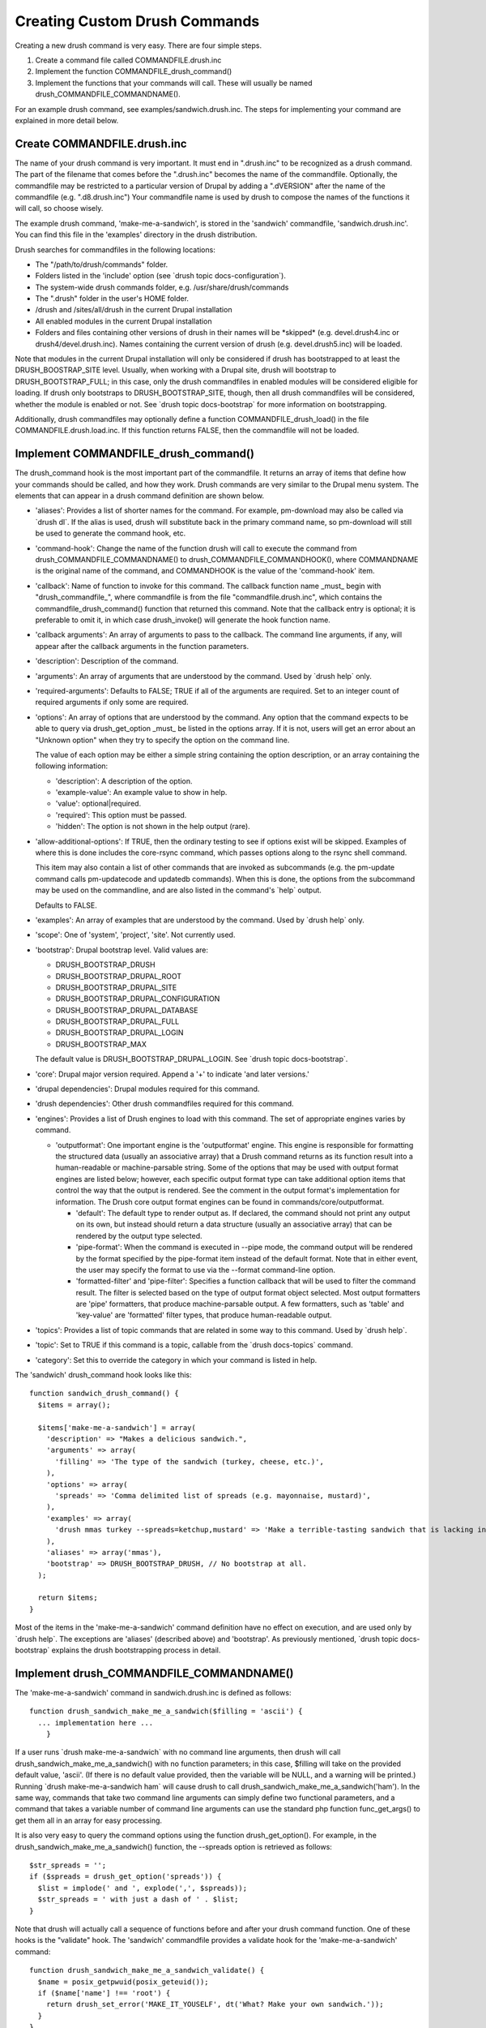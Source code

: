 Creating Custom Drush Commands
==============================

Creating a new drush command is very easy. There are four simple steps.

#. Create a command file called COMMANDFILE.drush.inc
#. Implement the function COMMANDFILE\_drush\_command()
#. Implement the functions that your commands will call. These will
   usually be named drush\_COMMANDFILE\_COMMANDNAME().

For an example drush command, see examples/sandwich.drush.inc. The steps
for implementing your command are explained in more detail below.

Create COMMANDFILE.drush.inc
----------------------------

The name of your drush command is very important. It must end in
".drush.inc" to be recognized as a drush command. The part of the
filename that comes before the ".drush.inc" becomes the name of the
commandfile. Optionally, the commandfile may be restricted to a
particular version of Drupal by adding a ".dVERSION" after the name of
the commandfile (e.g. ".d8.drush.inc") Your commandfile name is used by
drush to compose the names of the functions it will call, so choose
wisely.

The example drush command, 'make-me-a-sandwich', is stored in the
'sandwich' commandfile, 'sandwich.drush.inc'. You can find this file in
the 'examples' directory in the drush distribution.

Drush searches for commandfiles in the following locations:

-  The "/path/to/drush/commands" folder.
-  Folders listed in the 'include' option (see \`drush topic
   docs-configuration\`).
-  The system-wide drush commands folder, e.g. /usr/share/drush/commands
-  The ".drush" folder in the user's HOME folder.
-  /drush and /sites/all/drush in the current Drupal installation
-  All enabled modules in the current Drupal installation
-  Folders and files containing other versions of drush in their names
   will be \*skipped\* (e.g. devel.drush4.inc or
   drush4/devel.drush.inc). Names containing the current version of
   drush (e.g. devel.drush5.inc) will be loaded.

Note that modules in the current Drupal installation will only be
considered if drush has bootstrapped to at least the
DRUSH\_BOOSTRAP\_SITE level. Usually, when working with a Drupal site,
drush will bootstrap to DRUSH\_BOOTSTRAP\_FULL; in this case, only the
drush commandfiles in enabled modules will be considered eligible for
loading. If drush only bootstraps to DRUSH\_BOOTSTRAP\_SITE, though,
then all drush commandfiles will be considered, whether the module is
enabled or not. See \`drush topic docs-bootstrap\` for more information
on bootstrapping.

Additionally, drush commandfiles may optionally define a function
COMMANDFILE\_drush\_load() in the file COMMANDFILE.drush.load.inc. If
this function returns FALSE, then the commandfile will not be loaded.

Implement COMMANDFILE\_drush\_command()
---------------------------------------

The drush\_command hook is the most important part of the commandfile.
It returns an array of items that define how your commands should be
called, and how they work. Drush commands are very similar to the Drupal
menu system. The elements that can appear in a drush command definition
are shown below.

-  'aliases': Provides a list of shorter names for the command. For
   example, pm-download may also be called via \`drush dl\`. If the
   alias is used, drush will substitute back in the primary command
   name, so pm-download will still be used to generate the command hook,
   etc.
-  'command-hook': Change the name of the function drush will call to
   execute the command from drush\_COMMANDFILE\_COMMANDNAME() to
   drush\_COMMANDFILE\_COMMANDHOOK(), where COMMANDNAME is the original
   name of the command, and COMMANDHOOK is the value of the
   'command-hook' item.
-  'callback': Name of function to invoke for this command. The callback
   function name \_must\_ begin with "drush\_commandfile\_", where
   commandfile is from the file "commandfile.drush.inc", which contains
   the commandfile\_drush\_command() function that returned this
   command. Note that the callback entry is optional; it is preferable
   to omit it, in which case drush\_invoke() will generate the hook
   function name.
-  'callback arguments': An array of arguments to pass to the callback.
   The command line arguments, if any, will appear after the callback
   arguments in the function parameters.
-  'description': Description of the command.
-  'arguments': An array of arguments that are understood by the
   command. Used by \`drush help\` only.
-  'required-arguments': Defaults to FALSE; TRUE if all of the arguments
   are required. Set to an integer count of required arguments if only
   some are required.
-  'options': An array of options that are understood by the command.
   Any option that the command expects to be able to query via
   drush\_get\_option \_must\_ be listed in the options array. If it is
   not, users will get an error about an "Unknown option" when they try
   to specify the option on the command line.

   The value of each option may be either a simple string containing the
   option description, or an array containing the following information:

   -  'description': A description of the option.
   -  'example-value': An example value to show in help.
   -  'value': optional\|required.
   -  'required': This option must be passed.
   -  'hidden': The option is not shown in the help output (rare).

-  'allow-additional-options': If TRUE, then the ordinary testing to see
   if options exist will be skipped. Examples of where this is done
   includes the core-rsync command, which passes options along to the
   rsync shell command.

   This item may also contain a list of other commands that are invoked
   as subcommands (e.g. the pm-update command calls pm-updatecode and
   updatedb commands). When this is done, the options from the
   subcommand may be used on the commandline, and are also listed in the
   command's \`help\` output.

   Defaults to FALSE.

-  'examples': An array of examples that are understood by the command.
   Used by \`drush help\` only.
-  'scope': One of 'system', 'project', 'site'. Not currently used.
-  'bootstrap': Drupal bootstrap level. Valid values are:

   -  DRUSH\_BOOTSTRAP\_DRUSH
   -  DRUSH\_BOOTSTRAP\_DRUPAL\_ROOT
   -  DRUSH\_BOOTSTRAP\_DRUPAL\_SITE
   -  DRUSH\_BOOTSTRAP\_DRUPAL\_CONFIGURATION
   -  DRUSH\_BOOTSTRAP\_DRUPAL\_DATABASE
   -  DRUSH\_BOOTSTRAP\_DRUPAL\_FULL
   -  DRUSH\_BOOTSTRAP\_DRUPAL\_LOGIN
   -  DRUSH\_BOOTSTRAP\_MAX

   The default value is DRUSH\_BOOTSTRAP\_DRUPAL\_LOGIN. See \`drush
   topic docs-bootstrap\`.
-  'core': Drupal major version required. Append a '+' to indicate 'and
   later versions.'
-  'drupal dependencies': Drupal modules required for this command.
-  'drush dependencies': Other drush commandfiles required for this
   command.
-  'engines': Provides a list of Drush engines to load with this
   command. The set of appropriate engines varies by command.

   -  'outputformat': One important engine is the 'outputformat' engine.
      This engine is responsible for formatting the structured data
      (usually an associative array) that a Drush command returns as its
      function result into a human-readable or machine-parsable string.
      Some of the options that may be used with output format engines
      are listed below; however, each specific output format type can
      take additional option items that control the way that the output
      is rendered. See the comment in the output format's implementation
      for information. The Drush core output format engines can be found
      in commands/core/outputformat.

      -  'default': The default type to render output as. If declared,
         the command should not print any output on its own, but instead
         should return a data structure (usually an associative array)
         that can be rendered by the output type selected.
      -  'pipe-format': When the command is executed in --pipe mode, the
         command output will be rendered by the format specified by the
         pipe-format item instead of the default format. Note that in
         either event, the user may specify the format to use via the
         --format command-line option.
      -  'formatted-filter' and 'pipe-filter': Specifies a function
         callback that will be used to filter the command result. The
         filter is selected based on the type of output format object
         selected. Most output formatters are 'pipe' formatters, that
         produce machine-parsable output. A few formatters, such as
         'table' and 'key-value' are 'formatted' filter types, that
         produce human-readable output.

-  'topics': Provides a list of topic commands that are related in some
   way to this command. Used by \`drush help\`.
-  'topic': Set to TRUE if this command is a topic, callable from the
   \`drush docs-topics\` command.
-  'category': Set this to override the category in which your command
   is listed in help.

The 'sandwich' drush\_command hook looks like this:

::

            function sandwich_drush_command() {
              $items = array();

              $items['make-me-a-sandwich'] = array(
                'description' => "Makes a delicious sandwich.",
                'arguments' => array(
                  'filling' => 'The type of the sandwich (turkey, cheese, etc.)',
                ),
                'options' => array(
                  'spreads' => 'Comma delimited list of spreads (e.g. mayonnaise, mustard)',
                ),
                'examples' => array(
                  'drush mmas turkey --spreads=ketchup,mustard' => 'Make a terrible-tasting sandwich that is lacking in pickles.',
                ),
                'aliases' => array('mmas'),
                'bootstrap' => DRUSH_BOOTSTRAP_DRUSH, // No bootstrap at all.
              );

              return $items;
            }

Most of the items in the 'make-me-a-sandwich' command definition have no
effect on execution, and are used only by \`drush help\`. The exceptions
are 'aliases' (described above) and 'bootstrap'. As previously
mentioned, \`drush topic docs-bootstrap\` explains the drush
bootstrapping process in detail.

Implement drush\_COMMANDFILE\_COMMANDNAME()
-------------------------------------------

The 'make-me-a-sandwich' command in sandwich.drush.inc is defined as
follows:

::

        function drush_sandwich_make_me_a_sandwich($filling = 'ascii') {
          ... implementation here ...
            }

If a user runs \`drush make-me-a-sandwich\` with no command line
arguments, then drush will call drush\_sandwich\_make\_me\_a\_sandwich()
with no function parameters; in this case, $filling will take on the
provided default value, 'ascii'. (If there is no default value provided,
then the variable will be NULL, and a warning will be printed.) Running
\`drush make-me-a-sandwich ham\` will cause drush to call
drush\_sandwich\_make\_me\_a\_sandwich('ham'). In the same way, commands
that take two command line arguments can simply define two functional
parameters, and a command that takes a variable number of command line
arguments can use the standard php function func\_get\_args() to get
them all in an array for easy processing.

It is also very easy to query the command options using the function
drush\_get\_option(). For example, in the
drush\_sandwich\_make\_me\_a\_sandwich() function, the --spreads option
is retrieved as follows:

::

            $str_spreads = '';
            if ($spreads = drush_get_option('spreads')) {
              $list = implode(' and ', explode(',', $spreads));
              $str_spreads = ' with just a dash of ' . $list;
            }

Note that drush will actually call a sequence of functions before and
after your drush command function. One of these hooks is the "validate"
hook. The 'sandwich' commandfile provides a validate hook for the
'make-me-a-sandwich' command:

::

            function drush_sandwich_make_me_a_sandwich_validate() {
              $name = posix_getpwuid(posix_geteuid());
              if ($name['name'] !== 'root') {
                return drush_set_error('MAKE_IT_YOUSELF', dt('What? Make your own sandwich.'));
              }
            }

The validate function should call drush\_set\_error and return its
result if the command cannot be validated for some reason. See \`drush
topic docs-policy\` for more information on defining policy functions
with validate hooks, and \`drush topic docs-api\` for information on how
the command hook process works. Also, the list of defined drush error
codes can be found in \`drush topic docs-errorcodes\`.

To see the full implementation of the sample 'make-me-a-sandwich'
command, see \`drush topic docs-examplecommand\`.
